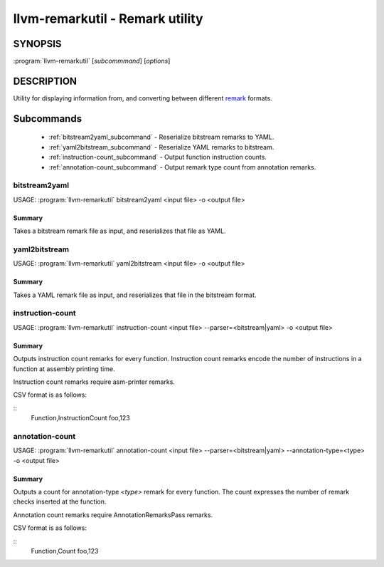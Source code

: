 llvm-remarkutil - Remark utility
================================

.. program:: llvm-remarkutil

SYNOPSIS
--------

:program:`llvm-remarkutil` [*subcommmand*] [*options*]

DESCRIPTION
-----------

Utility for displaying information from, and converting between different
`remark <https://llvm.org/docs/Remarks.html>`_ formats.

Subcommands
-----------

  * :ref:`bitstream2yaml_subcommand` - Reserialize bitstream remarks to YAML.
  * :ref:`yaml2bitstream_subcommand` - Reserialize YAML remarks to bitstream.
  * :ref:`instruction-count_subcommand` - Output function instruction counts.
  * :ref:`annotation-count_subcommand` - Output remark type count from annotation remarks.
.. _bitstream2yaml_subcommand:

bitstream2yaml
~~~~~~~~~~~~~~

.. program:: llvm-remarkutil bitstream2yaml

USAGE: :program:`llvm-remarkutil` bitstream2yaml <input file> -o <output file>

Summary
^^^^^^^

Takes a bitstream remark file as input, and reserializes that file as YAML.

.. _yaml2bitstream_subcommand:

yaml2bitstream
~~~~~~~~~~~~~~

.. program:: llvm-remarkutil yaml2bitstream

USAGE: :program:`llvm-remarkutil` yaml2bitstream <input file> -o <output file>

Summary
^^^^^^^

Takes a YAML remark file as input, and reserializes that file in the bitstream
format.

.. _instruction-count_subcommand:

instruction-count
~~~~~~~~~~~~~~~~~

.. program:: llvm-remarkutil instruction-count

USAGE: :program:`llvm-remarkutil` instruction-count <input file> --parser=<bitstream|yaml> -o <output file>

Summary
^^^^^^^

Outputs instruction count remarks for every function. Instruction count remarks
encode the number of instructions in a function at assembly printing time.

Instruction count remarks require asm-printer remarks.

CSV format is as follows:

::
  Function,InstructionCount
  foo,123

annotation-count
~~~~~~~~~~~~~~~~~

.. program:: llvm-remarkutil annotation-count

USAGE: :program:`llvm-remarkutil` annotation-count <input file> --parser=<bitstream|yaml> --annotation-type=<type> -o <output file>

Summary
^^^^^^^

Outputs a count for annotation-type `<type>` remark for every function. The count expresses
the number of remark checks inserted at the function.

Annotation count remarks require AnnotationRemarksPass remarks.

CSV format is as follows:

::
  Function,Count
  foo,123
